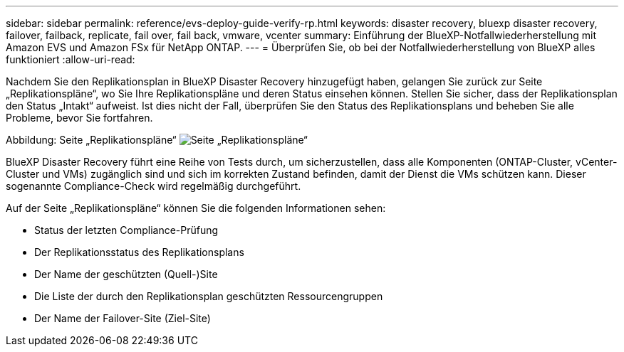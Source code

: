 ---
sidebar: sidebar 
permalink: reference/evs-deploy-guide-verify-rp.html 
keywords: disaster recovery, bluexp disaster recovery, failover, failback, replicate, fail over, fail back, vmware, vcenter 
summary: Einführung der BlueXP-Notfallwiederherstellung mit Amazon EVS und Amazon FSx für NetApp ONTAP. 
---
= Überprüfen Sie, ob bei der Notfallwiederherstellung von BlueXP alles funktioniert
:allow-uri-read: 


[role="lead"]
Nachdem Sie den Replikationsplan in BlueXP Disaster Recovery hinzugefügt haben, gelangen Sie zurück zur Seite „Replikationspläne“, wo Sie Ihre Replikationspläne und deren Status einsehen können. Stellen Sie sicher, dass der Replikationsplan den Status „Intakt“ aufweist. Ist dies nicht der Fall, überprüfen Sie den Status des Replikationsplans und beheben Sie alle Probleme, bevor Sie fortfahren.

Abbildung: Seite „Replikationspläne“ image:evs-replication-plan-post-create.png["Seite „Replikationspläne“"]

BlueXP Disaster Recovery führt eine Reihe von Tests durch, um sicherzustellen, dass alle Komponenten (ONTAP-Cluster, vCenter-Cluster und VMs) zugänglich sind und sich im korrekten Zustand befinden, damit der Dienst die VMs schützen kann. Dieser sogenannte Compliance-Check wird regelmäßig durchgeführt.

Auf der Seite „Replikationspläne“ können Sie die folgenden Informationen sehen:

* Status der letzten Compliance-Prüfung
* Der Replikationsstatus des Replikationsplans
* Der Name der geschützten (Quell-)Site
* Die Liste der durch den Replikationsplan geschützten Ressourcengruppen
* Der Name der Failover-Site (Ziel-Site)

